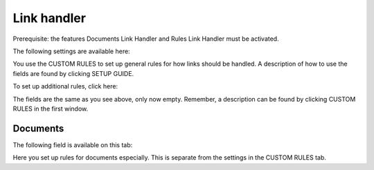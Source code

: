 Link handler
===============================

Prerequisite: the features Documents Link Handler and Rules Link Handler must be activated.

The following settings are available here:

.. image:: link-handler-tenant-77.png

You use the CUSTOM RULES to set up general rules for how links should be handled. A description of how to use the fields are found by clicking SETUP GUIDE.

To set up additional rules, click here:

.. image:: link-handler-tenant-new-rule-77.png

The fields are the same as you see above, only now empty. Remember, a description can be found by clicking CUSTOM RULES in the first window.

Documents
************
The following field is available on this tab:

.. image:: link-handler-tenant-documents-77.png

Here you set up rules for documents especially. This is separate from the settings in the CUSTOM RULES tab. 

